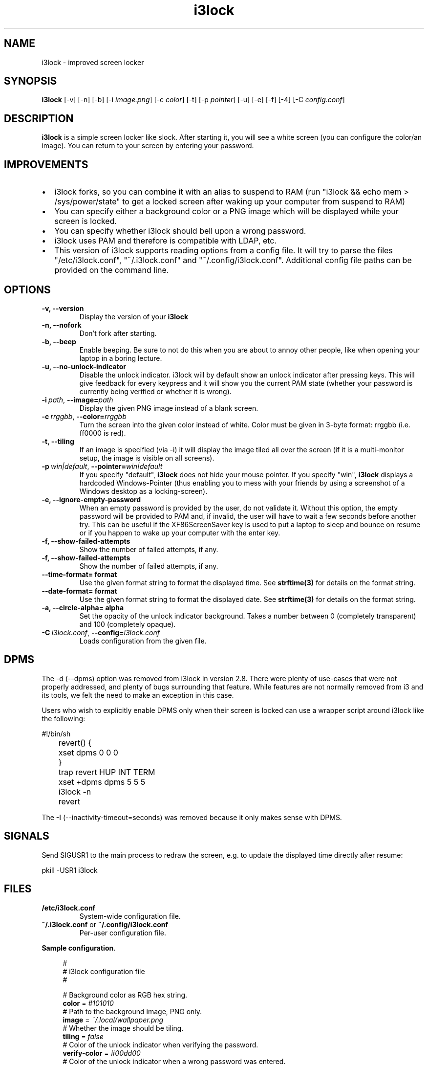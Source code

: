 .de Vb \" Begin verbatim text
.ft CW
.nf
.ne \\$1
..
.de Ve \" End verbatim text
.ft R
.fi
..

.TH i3lock 1 "JANUARY 2012" Linux "User Manuals"

.SH NAME
i3lock \- improved screen locker

.SH SYNOPSIS
.B i3lock
.RB [\|\-v\|]
.RB [\|\-n\|]
.RB [\|\-b\|]
.RB [\|\-i
.IR image.png \|]
.RB [\|\-c
.IR color \|]
.RB [\|\-t\|]
.RB [\|\-p
.IR pointer \|]
.RB [\|\-u\|]
.RB [\|\-e\|]
.RB [\|\-f\|]
.RB [\|\-4\|]
.RB [\|\-C
.IR config.conf \|]

.SH DESCRIPTION
.B i3lock
is a simple screen locker like slock. After starting it, you will see a white
screen (you can configure the color/an image). You can return to your screen by
entering your password.

.SH IMPROVEMENTS

.IP \[bu] 2
i3lock forks, so you can combine it with an alias to suspend to RAM (run "i3lock && echo mem > /sys/power/state" to get a locked screen after waking up your computer from suspend to RAM)
.IP \[bu]
You can specify either a background color or a PNG image which will be displayed while your screen is locked.
.IP \[bu]
You can specify whether i3lock should bell upon a wrong password.
.IP \[bu]
i3lock uses PAM and therefore is compatible with LDAP, etc.
.IP \[bu]
This version of i3lock supports reading options from a config file. It will try to parse
the files "/etc/i3lock.conf", "~/.i3lock.conf" and "~/.config/i3lock.conf". Additional
config file paths can be provided on the command line.


.SH OPTIONS
.TP
.B \-v, \-\-version
Display the version of your
.B i3lock

.TP
.B \-n, \-\-nofork
Don't fork after starting.

.TP
.B \-b, \-\-beep
Enable beeping. Be sure to not do this when you are about to annoy other people,
like when opening your laptop in a boring lecture.

.TP
.B \-u, \-\-no-unlock-indicator
Disable the unlock indicator. i3lock will by default show an unlock indicator
after pressing keys. This will give feedback for every keypress and it will
show you the current PAM state (whether your password is currently being
verified or whether it is wrong).

.TP
.BI \-i\  path \fR,\ \fB\-\-image= path
Display the given PNG image instead of a blank screen.

.TP
.BI \-c\  rrggbb \fR,\ \fB\-\-color= rrggbb
Turn the screen into the given color instead of white. Color must be given in 3-byte
format: rrggbb (i.e. ff0000 is red).

.TP
.B \-t, \-\-tiling
If an image is specified (via \-i) it will display the image tiled all over the screen
(if it is a multi-monitor setup, the image is visible on all screens).

.TP
.BI \-p\  win|default \fR,\ \fB\-\-pointer= win|default
If you specify "default",
.B i3lock
does not hide your mouse pointer. If you specify "win",
.B i3lock
displays a hardcoded Windows-Pointer (thus enabling you to mess with your
friends by using a screenshot of a Windows desktop as a locking-screen).

.TP
.B \-e, \-\-ignore-empty-password
When an empty password is provided by the user, do not validate
it. Without this option, the empty password will be provided to PAM
and, if invalid, the user will have to wait a few seconds before
another try. This can be useful if the XF86ScreenSaver key is used to
put a laptop to sleep and bounce on resume or if you happen to wake up
your computer with the enter key.

.TP
.B \-f, \-\-show-failed-attempts
Show the number of failed attempts, if any.

.TP
.B \-f, \-\-show-failed-attempts
Show the number of failed attempts, if any.

.TP
.B \-\-time-format= format
Use the given format string to format the displayed time. See
.B strftime(3)
for details on the format string.

.TP
.B \-\-date-format= format
Use the given format string to format the displayed date. See
.B strftime(3)
for details on the format string.

.TP
.B \-a, \-\-circle-alpha= alpha
Set the opacity of the unlock indicator background.  Takes a number between
0 (completely transparent) and 100 (completely opaque).

.TP
.BI \-C\  i3lock.conf \fR,\ \fB\-\-config= i3lock.conf
Loads configuration from the given file.

.SH DPMS

The \-d (\-\-dpms) option was removed from i3lock in version 2.8. There were
plenty of use-cases that were not properly addressed, and plenty of bugs
surrounding that feature. While features are not normally removed from i3 and
its tools, we felt the need to make an exception in this case.

Users who wish to explicitly enable DPMS only when their screen is locked can
use a wrapper script around i3lock like the following:

.Vb 6
\&	#!/bin/sh
\&	revert() {
\&	  xset dpms 0 0 0
\&	}
\&	trap revert HUP INT TERM
\&	xset +dpms dpms 5 5 5
\&	i3lock -n
\&	revert
.Ve

The \-I (-\-inactivity-timeout=seconds) was removed because it only makes sense with DPMS.

.SH SIGNALS

Send SIGUSR1 to the main process to redraw the screen, e.g. to update the displayed time directly after resume:

.Vb 6
\&      pkill -USR1 i3lock
.Ve

.SH FILES
.TP
.B /etc/i3lock.conf
System-wide configuration file.
.TP
.BR ~/.i3lock.conf " or " ~/.config/i3lock.conf
Per-user configuration file.

.PP
\fBSample configuration\fR. 
.sp
.if n \{\
.RS 4
.\}
.nf
#
# i3lock configuration file
#

# Background color as RGB hex string.
\fBcolor\fR = \fI#101010\fR
# Path to the background image, PNG only.
\fBimage\fR = \fI~/.local/wallpaper.png\fR
# Whether the image should be tiling.
\fBtiling\fR = \fIfalse\fR
# Color of the unlock indicator when verifying the password.
\fBverify-color\fR = \fI#00dd00\fR
# Color of the unlock indicator when a wrong password was entered.
\fBwrong-color\fR = \fI#dd0000\fR
# Color of the unlock indicator when idle.
\fBidle-color\fR = \fI#dddddd\fR
# Opacity of the unlock indicator, in percent.
\fBcircle-alpha\fR = \fI20\fR
# Supported values: default, win, none.
\fBpointer\fR = \fInone\fR

# Time format according to strftime(3).
# Time is displayed in the center of the unlock indicator.
\fBtime-format\fR = \fI%H:%M\fR
# Date format according to strftime(3).
# Date is displayed in smaller script beneath the time.
\fBdate-format\fR = \fI%d.%m.%Y\fR

# Whether to ever show the unlock indicator.
\fBunlock-indicator\fR = \fItrue\fR
# Whether to ingore the return key when nothing was typed.
\fBignore-empty-password\fR = \fItrue\fR
# Whether to show the number of failed attempts.
\fBshow-failed-attempts\fR = \fIfalse\fR

# Whether not to fork, useful for debugging.
\fBnofork\fR = \fIfalse\fR
# Whether to beep. Warning, may annoy others!
\fBfork\fR = \fIfalse\fR

#
# This version of i3lock supports custom keybindings on the lockscreen.
# Configure them here using the following syntax:
#
#    command = <modifier>+<key> = <command to run>
#

# Some example commands
\fBcommand\fR = \fIXF86AudioPlay\fR = playerctl play-pause
\fBcommand\fR = \fIXF86AudioPlay\fR = playerctl next
\fBcommand\fR = \fIXF86AudioPlay\fR = playerctl prev
\fBcommand\fR = \fIsuper+up\fR = brightnessctl +5%
\fBcommand\fR = \fIsuper+down\fR = brightnessctl -5%
.fi
.if n \{\
.RE
.\}
.sp

.SH SEE ALSO
.IR xautolock(1)
\- use i3lock as your screen saver

.SH AUTHOR
Michael Stapelberg <michael+i3lock at stapelberg dot de>

Jan-Erik Rediger <badboy at archlinux.us>

.SH CONTRIBUTORS

s3lph <5564491+s3lph at users.noreply.github.com>
